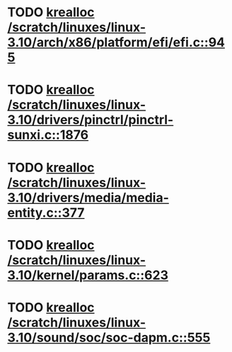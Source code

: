 * TODO [[view:/scratch/linuxes/linux-3.10/arch/x86/platform/efi/efi.c::face=ovl-face1::linb=945::colb=15::cole=23][krealloc /scratch/linuxes/linux-3.10/arch/x86/platform/efi/efi.c::945]]
* TODO [[view:/scratch/linuxes/linux-3.10/drivers/pinctrl/pinctrl-sunxi.c::face=ovl-face1::linb=1876::colb=19::cole=27][krealloc /scratch/linuxes/linux-3.10/drivers/pinctrl/pinctrl-sunxi.c::1876]]
* TODO [[view:/scratch/linuxes/linux-3.10/drivers/media/media-entity.c::face=ovl-face1::linb=377::colb=10::cole=18][krealloc /scratch/linuxes/linux-3.10/drivers/media/media-entity.c::377]]
* TODO [[view:/scratch/linuxes/linux-3.10/kernel/params.c::face=ovl-face1::linb=623::colb=9::cole=17][krealloc /scratch/linuxes/linux-3.10/kernel/params.c::623]]
* TODO [[view:/scratch/linuxes/linux-3.10/sound/soc/soc-dapm.c::face=ovl-face1::linb=555::colb=9::cole=17][krealloc /scratch/linuxes/linux-3.10/sound/soc/soc-dapm.c::555]]
